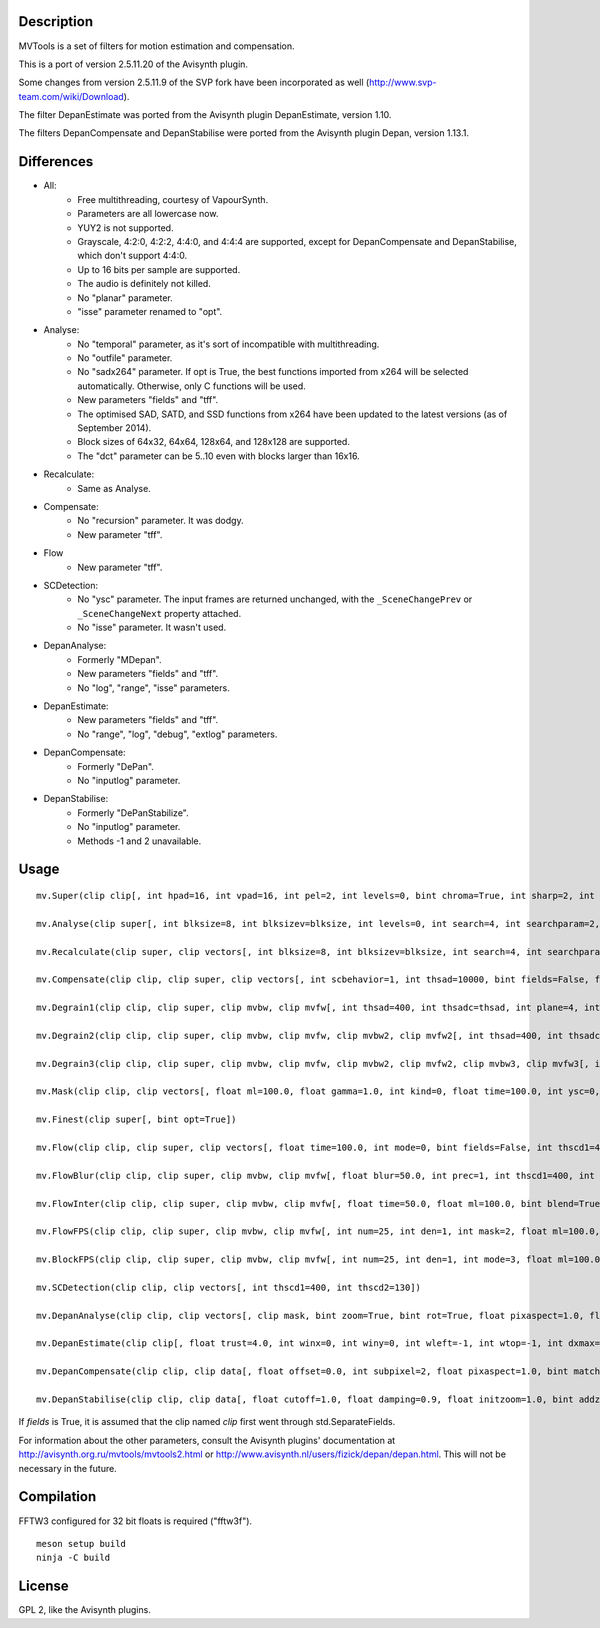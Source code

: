 Description
===========

MVTools is a set of filters for motion estimation and compensation.

This is a port of version 2.5.11.20 of the Avisynth plugin.

Some changes from version 2.5.11.9 of the SVP fork have been incorporated as well (http://www.svp-team.com/wiki/Download).

The filter DepanEstimate was ported from the Avisynth plugin DepanEstimate, version 1.10.

The filters DepanCompensate and DepanStabilise were ported from the Avisynth plugin Depan, version 1.13.1.


Differences
===========

* All:
    * Free multithreading, courtesy of VapourSynth.

    * Parameters are all lowercase now.

    * YUY2 is not supported.

    * Grayscale, 4:2:0, 4:2:2, 4:4:0, and 4:4:4 are supported, except for DepanCompensate and DepanStabilise, which don't support 4:4:0.

    * Up to 16 bits per sample are supported.

    * The audio is definitely not killed.

    * No "planar" parameter.

    * "isse" parameter renamed to "opt".

* Analyse:
    * No "temporal" parameter, as it's sort of incompatible with multithreading.

    * No "outfile" parameter.

    * No "sadx264" parameter. If opt is True, the best functions imported from x264 will be selected automatically. Otherwise, only C functions will be used.

    * New parameters "fields" and "tff".

    * The optimised SAD, SATD, and SSD functions from x264 have been updated to the latest versions (as of September 2014).

    * Block sizes of 64x32, 64x64, 128x64, and 128x128 are supported.

    * The "dct" parameter can be 5..10 even with blocks larger than 16x16.

* Recalculate:
    * Same as Analyse.

* Compensate:
    * No "recursion" parameter. It was dodgy.

    * New parameter "tff".

* Flow
    * New parameter "tff".

* SCDetection:
    * No "ysc" parameter. The input frames are returned unchanged, with the ``_SceneChangePrev`` or ``_SceneChangeNext`` property attached.

    * No "isse" parameter. It wasn't used.

* DepanAnalyse:
    * Formerly "MDepan".

    * New parameters "fields" and "tff".

    * No "log", "range", "isse" parameters.

* DepanEstimate:
    * New parameters "fields" and "tff".

    * No "range", "log", "debug", "extlog" parameters.

* DepanCompensate:
    * Formerly "DePan".

    * No "inputlog" parameter.

* DepanStabilise:
    * Formerly "DePanStabilize".

    * No "inputlog" parameter.

    * Methods -1 and 2 unavailable.


Usage
=====
::

    mv.Super(clip clip[, int hpad=16, int vpad=16, int pel=2, int levels=0, bint chroma=True, int sharp=2, int rfilter=2, clip pelclip=None, bint opt=True])

    mv.Analyse(clip super[, int blksize=8, int blksizev=blksize, int levels=0, int search=4, int searchparam=2, int pelsearch=0, bint isb=False, int lambda, bint chroma=True, int delta=1, bint truemotion=True, int lsad, int plevel, int global, int pnew, int pzero=pnew, int pglobal=0, int overlap=0, int overlapv=overlap, bint divide=False, int badsad=10000, int badrange=24, bint opt=True, bint meander=True, bint trymany=False, bint fields=False, bint tff, int search_coarse=3, int dct=0])

    mv.Recalculate(clip super, clip vectors[, int blksize=8, int blksizev=blksize, int search=4, int searchparam=2, int lambda, bint chroma=True, bint truemotion=True, int pnew, int overlap=0, int overlapv=overlap, bint divide=False, bint opt=True, bint meander=True, bint fields=False, bint tff, int dct=0])

    mv.Compensate(clip clip, clip super, clip vectors[, int scbehavior=1, int thsad=10000, bint fields=False, float time=100.0, int thscd1=400, int thscd2=130, bint opt=True, bint tff])

    mv.Degrain1(clip clip, clip super, clip mvbw, clip mvfw[, int thsad=400, int thsadc=thsad, int plane=4, int limit=255, int limitc=limit, int thscd1=400, int thscd2=130, bint opt=True])

    mv.Degrain2(clip clip, clip super, clip mvbw, clip mvfw, clip mvbw2, clip mvfw2[, int thsad=400, int thsadc=thsad, int plane=4, int limit=255, int limitc=limit, int thscd1=400, int thscd2=130, bint opt=True])

    mv.Degrain3(clip clip, clip super, clip mvbw, clip mvfw, clip mvbw2, clip mvfw2, clip mvbw3, clip mvfw3[, int thsad=400, int thsadc=thsad, int plane=4, int limit=255, int limitc=limit, int thscd1=400, int thscd2=130, bint opt=True])

    mv.Mask(clip clip, clip vectors[, float ml=100.0, float gamma=1.0, int kind=0, float time=100.0, int ysc=0, int thscd1=400, int thscd2=130, bint opt=True])

    mv.Finest(clip super[, bint opt=True])

    mv.Flow(clip clip, clip super, clip vectors[, float time=100.0, int mode=0, bint fields=False, int thscd1=400, int thscd2=130, bint opt=True, bint tff])

    mv.FlowBlur(clip clip, clip super, clip mvbw, clip mvfw[, float blur=50.0, int prec=1, int thscd1=400, int thscd2=130, bint opt=True])

    mv.FlowInter(clip clip, clip super, clip mvbw, clip mvfw[, float time=50.0, float ml=100.0, bint blend=True, int thscd1=400, int thscd2=130, bint opt=True])

    mv.FlowFPS(clip clip, clip super, clip mvbw, clip mvfw[, int num=25, int den=1, int mask=2, float ml=100.0, bint blend=True, int thscd1=400, int thscd2=130, bint opt=True])

    mv.BlockFPS(clip clip, clip super, clip mvbw, clip mvfw[, int num=25, int den=1, int mode=3, float ml=100.0, bint blend=True, int thscd1=400, int thscd2=130, bint opt=True])

    mv.SCDetection(clip clip, clip vectors[, int thscd1=400, int thscd2=130])

    mv.DepanAnalyse(clip clip, clip vectors[, clip mask, bint zoom=True, bint rot=True, float pixaspect=1.0, float error=15.0, bint info=False, float wrong=10.0, float zerow=0.05, int thscd1=400, int thscd2=130, bint fields=False, bint tff])

    mv.DepanEstimate(clip clip[, float trust=4.0, int winx=0, int winy=0, int wleft=-1, int wtop=-1, int dxmax=-1, int dymax=-1, float zoommax=1.0, float stab=1.0, float pixaspect=1.0, bint info=False, bint show=False, bint fields=False, bint tff])

    mv.DepanCompensate(clip clip, clip data[, float offset=0.0, int subpixel=2, float pixaspect=1.0, bint matchfields=True, int mirror=0, int blur=0, bint info=False, bint fields=False, bint tff])

    mv.DepanStabilise(clip clip, clip data[, float cutoff=1.0, float damping=0.9, float initzoom=1.0, bint addzoom=False, int prev=0, int next=0, int mirror=0, int blur=0, float dxmax=60.0, float dymax=30.0, float zoommax=1.05, float rotmax=1.0, int subpixel=2, float pixaspect=1.0, int fitlast=0, float tzoom=3.0, bint info=False, int method=0, bint fields=False])


If *fields* is True, it is assumed that the clip named *clip* first went through std.SeparateFields.

For information about the other parameters, consult the Avisynth plugins' documentation at http://avisynth.org.ru/mvtools/mvtools2.html or http://www.avisynth.nl/users/fizick/depan/depan.html. This will not be necessary in the future.


Compilation
===========

FFTW3 configured for 32 bit floats is required ("fftw3f").

::

   meson setup build
   ninja -C build


License
=======

GPL 2, like the Avisynth plugins.
